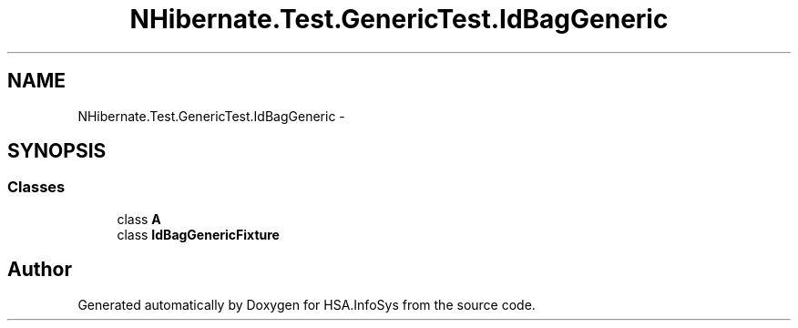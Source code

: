 .TH "NHibernate.Test.GenericTest.IdBagGeneric" 3 "Fri Jul 5 2013" "Version 1.0" "HSA.InfoSys" \" -*- nroff -*-
.ad l
.nh
.SH NAME
NHibernate.Test.GenericTest.IdBagGeneric \- 
.SH SYNOPSIS
.br
.PP
.SS "Classes"

.in +1c
.ti -1c
.RI "class \fBA\fP"
.br
.ti -1c
.RI "class \fBIdBagGenericFixture\fP"
.br
.in -1c
.SH "Author"
.PP 
Generated automatically by Doxygen for HSA\&.InfoSys from the source code\&.
